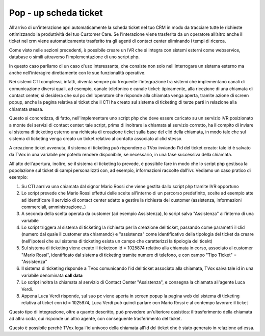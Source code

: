=======================
Pop - up scheda ticket
=======================

All’arrivo di un’interazione apri automaticamente la scheda ticket nel tuo CRM in modo da tracciare tutte le richieste  ottimizzando la produttività del tuo Customer Care. Se l’interazione viene trasferita da un operatore all’altro anche il ticket nel crm viene automaticamente trasferito tra gli agenti di contact center eliminando i tempi di ricerca.

Come visto nelle sezioni precedenti, è possibile creare un IVR che si integra con sistemi esterni come webservice, database o simili attraverso l'implementazione di uno script php.

In questo caso parliamo di un caso d'uso interessante, che consiste non solo nell'interrogare un sistema esterno ma anche nell'interagire direttamente con le sue funzionalità operative.

Nei sistemi CTI complessi, infatti, diventa sempre più frequente l'integrazione tra sistemi che implementano canali di comunicazione diversi quali, ad esempio, canale telefonico e canale ticket: tipicamente, alla ricezione di una chiamata di contact center, si desidera che sul pc dell'operatore che risponde alla chiamata venga aperta, tramite azione di screen popup, anche la pagina relativa al ticket che il CTI ha creato sul sistema di ticketing di terze parti in relazione alla chiamata stessa.

Questo si concretizza, di fatto, nell'implementare uno script php che deve essere caricato su un servizio IVR posizionato a monte dei servizi di
contact center: tale script, prima di inoltrare la chiamata al servizio corretto, ha il compito di inviare al sistema di ticketing esterno una richiesta di creazione ticket sulla base del clid della chiamata, in modo tale che sul sistema di ticketing venga creato un ticket relativo al contatto associato al clid stesso.

A creazione ticket avvenuta, il sistema di ticketing può rispondere a TVox inviando l'id del ticket creato: tale id è salvato da TVox in una variabile per poterlo rendere disponibile, se necessario, in una fase successiva della chiamata.

All'atto dell'apertura, inoltre, se il sistema di ticketing lo prevede, è possibile fare in modo che lo script php gestisca la popolazione sul ticket di campi personalizzti con, ad esempio, informazioni raccolte dall'ivr. Vediamo un caso pratico di esempio:

#. Su CTI aarriva una chiamata dal signor Mario Rossi che viene gestita dallo script php tramite IVR opportuno
#. Lo script prevede che Mario Rossi effettui delle scelte all'interno di un percorso predefinito, scelte ad esempio atte ad identificare il servizio di contact center adatto a gestire la richiesta del customer (assistenza, informazioni commerciali, amministrazione..)
#. A seconda della scelta operata da customer (ad esempio Assistenza), lo script salva "Assistenza" all'interno di una variabile
#. Lo script triggera al sistema di ticketing la richiesta per la creazione del ticket, passando come parametri il clid (numero dal quale il customer sta chiamando) e "assistenza" come identificativo della tipologia del ticket da creare (nell'ipotesi che sul sistema di ticketing esista un campo che caratterizzi la tipologia del ticekt)
#. Sul sistema di ticketing viene creato il ticketcon id = 1025874 relativo alla chiamata in corso, associato al customer "Mario Rossi", identificato dal sistema di ticketing tramite numero di telefono, e con campo "Tipo Ticket" = "Assistenza"
#. Il sistema di ticketing risponde a TVox comunicando l'id del ticket associato alla chiamata, TVox salva tale id in una variabile denominata **call data**
#. Lo script inoltra la chiamata al servizio di Contact Center "Assistenza", e consegna la chiamata all'agente Luca Verdi.
#. Appena Luca Verdi risponde, sul suo pc viene aperta in screen popup la pagina web del sistema di ticketing relativa al ticket con id = 1025874, Luca Verdi può quindi parlare ocn Mario Rossi e al contempo lavorare il ticket

Questo tipo di integrazione, oltre a quanto descritto, può prevedere un'ulteriore casistica: il trasferimento della chiamata ad altra coda, cui risponde un altro agente, con conseguente trasferimento del ticket.

Questo è possibile perchè TVox lega l'id univoco della chiamata all'id del ticket che è stato generato in relazione ad essa.


